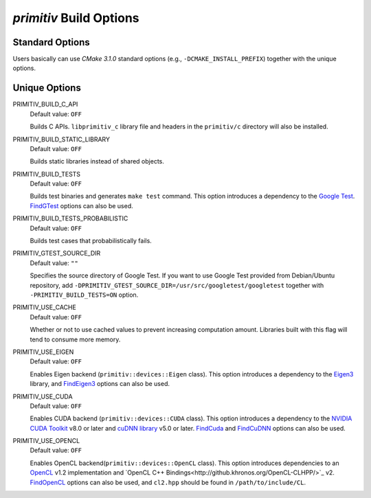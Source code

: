========================
*primitiv* Build Options
========================


Standard Options
----------------


Users basically can use *CMake 3.1.0* standard options
(e.g., ``-DCMAKE_INSTALL_PREFIX``) together with the unique options.


Unique Options
--------------


PRIMITIV_BUILD_C_API
    Default value: ``OFF``

    Builds C APIs.
    ``libprimitiv_c`` library file and headers in the ``primitiv/c`` directory
    will also be installed.

PRIMITIV_BUILD_STATIC_LIBRARY
    Default value: ``OFF``

    Builds static libraries instead of shared objects.

PRIMITIV_BUILD_TESTS
    Default value: ``OFF``

    Builds test binaries and generates ``make test`` command.
    This option introduces a dependency to the
    `Google Test <https://github.com/google/googletest>`_.
    `FindGTest <https://cmake.org/cmake/help/v3.1/module/FindGTest.html>`_
    options can also be used.

PRIMITIV_BUILD_TESTS_PROBABILISTIC
    Default value: ``OFF``

    Builds test cases that probabilistically fails.

PRIMITIV_GTEST_SOURCE_DIR
    Default value: ``""``

    Specifies the source directory of Google Test. If you want to use Google
    Test provided from Debian/Ubuntu repository, add
    ``-DPRIMITIV_GTEST_SOURCE_DIR=/usr/src/googletest/googletest``
    together with ``-PRIMITIV_BUILD_TESTS=ON`` option.

PRIMITIV_USE_CACHE
    Default value: ``OFF``

    Whether or not to use cached values to prevent increasing computation
    amount.
    Libraries built with this flag will tend to consume more memory.

PRIMITIV_USE_EIGEN
    Default value: ``OFF``

    Enables Eigen backend (``primitiv::devices::Eigen`` class).
    This option introduces a dependency to the
    `Eigen3 <http://eigen.tuxfamily.org/index.php?title=Main_Page>`_
    library, and
    `FindEigen3 </cmake/FindEigen3.cmake>`_
    options can also be used.

PRIMITIV_USE_CUDA
    Default value: ``OFF``

    Enables CUDA backend (``primitiv::devices::CUDA`` class).
    This option introduces a dependency to the
    `NVIDIA CUDA Toolkit <https://developer.nvidia.com/cuda-toolkit>`_
    v8.0 or later and
    `cuDNN library <https://developer.nvidia.com/cudnn>`_
    v5.0 or later.
    `FindCuda <https://cmake.org/cmake/help/v3.1/module/FindCUDA.html>`_
    and
    `FindCuDNN </cmake/FindCuDNN.cmake>`_
    options can also be used.

PRIMITIV_USE_OPENCL
    Default value: ``OFF``

    Enables OpenCL backend(``primitiv::devices::OpenCL`` class).
    This option introduces dependencies to an
    `OpenCL <https://www.khronos.org/opencl/>`_
    v1.2 implementation and
    `OpenCL C++ Bindings<http://github.khronos.org/OpenCL-CLHPP/>`_
    v2.
    `FindOpenCL <https://cmake.org/cmake/help/v3.1/module/FindOpenCL.html>`_
    options can also be used, and ``cl2.hpp`` should be found in
    ``/path/to/include/CL``.
